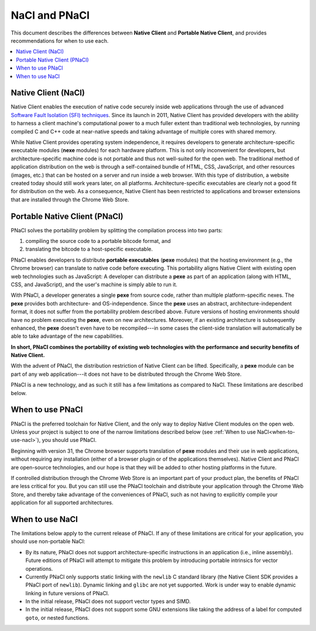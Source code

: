 .. _nacl-and-pnacl:

##############
NaCl and PNaCl
##############

This document describes the differences between **Native Client** and
**Portable Native Client**, and provides recommendations for when to use each.

.. contents::
  :local:
  :backlinks: none
  :depth: 2

Native Client (NaCl)
====================

Native Client enables the execution of native code
securely inside web applications through the use of advanced
`Software Fault Isolation (SFI) techniques <https://developers.google.com/native-client/community/talks#research>`_.
Since its launch in 2011, Native Client has provided
developers with the ability to harness a client machine's computational power
to a much fuller extent than traditional web technologies, by running compiled C
and C++ code at near-native speeds and taking advantage of multiple cores with
shared memory.

While Native Client provides operating system independence, it requires
developers to generate architecture-specific executable modules
(**nexe** modules) for each hardware platform. This is not only inconvenient
for developers, but architecture-specific machine code is not portable and thus
not well-suited for the open web. The traditional method of application
distribution on the web is through a self-contained bundle of HTML, CSS,
JavaScript, and other resources (images, etc.) that can be hosted on a server
and run inside a web browser.  With this type of distribution, a website
created today should still work years later, on all platforms.
Architecture-specific executables are clearly not a good fit for distribution
on the web. As a consequence, Native Client has been restricted to
applications and browser extensions that are installed through the
Chrome Web Store.

Portable Native Client (PNaCl)
==============================

PNaCl solves the portability problem by splitting the compilation process
into two parts:

#. compiling the source code to a portable bitcode format, and
#. translating the bitcode to a host-specific executable.

PNaCl enables developers
to distribute **portable executables** (**pexe** modules) that the hosting
environment (e.g., the Chrome browser) can translate to native code before
executing. This portability aligns Native Client with existing open web
technologies such as JavaScript: A developer can distribute a **pexe**
as part of an application (along with HTML, CSS, and JavaScript),
and the user's machine is simply able to run it.

With PNaCl, a developer generates a single **pexe** from source code,
rather than multiple platform-specific nexes. The **pexe** provides both
architecture- and OS-independence. Since the **pexe** uses an abstract,
architecture-independent format, it does not suffer from the portability
problem described above. Future versions of hosting environments should
have no problem executing the **pexe**, even on new architectures.
Moreover, if an existing architecture is subsequently enhanced, the
**pexe** doesn't even have to be recompiled---in some cases the
client-side translation will automatically be able to take advantage of
the new capabilities.

**In short, PNaCl combines the portability of existing web technologies with
the performance and security benefits of Native Client.**

With the advent of PNaCl, the distribution restriction of Native Client
can be lifted. Specifically, a **pexe** module can be part of any web
application---it does not have to be distributed through the Chrome Web
Store.

PNaCl is a new technology, and as such it still has a few limitations
as compared to NaCl. These limitations are described below.

When to use PNaCl
=================

PNaCl is the preferred toolchain for Native Client, and the only way to deploy
Native Client modules on the open web. Unless your project is subject to one
of the narrow limitations described below
(see :ref:`When to use NaCl<when-to-use-nacl>`), you should use PNaCl.

Beginning with version 31, the Chrome browser supports translation of
**pexe** modules and their use in web applications, without requiring
any installation (either of a browser plugin or of the applications
themselves). Native Client and PNaCl are open-source technologies, and
our hope is that they will be added to other hosting platforms in the
future.

If controlled distribution through the Chrome Web Store is an important part
of your product plan, the benefits of PNaCl are less critical for you. But
you can still use the PNaCl toolchain and distribute your application
through the Chrome Web Store, and thereby take advantage of the
conveniences of PNaCl, such as not having to explicitly compile your application
for all supported architectures.

.. _when-to-use-nacl:

When to use NaCl
================

The limitations below apply to the current release of PNaCl. If any of
these limitations are critical for your application, you should use
non-portable NaCl:

* By its nature, PNaCl does not support architecture-specific instructions in
  an application (i.e., inline assembly). Future editions of PNaCl will
  attempt to mitigate this problem by introducing portable intrinsics for vector
  operations.
* Currently PNaCl only supports static linking with the ``newlib``
  C standard library (the Native Client SDK provides a PNaCl port of
  ``newlib``). Dynamic linking and ``glibc`` are not yet supported.
  Work is under way to enable dynamic linking in future versions of PNaCl.
* In the initial release, PNaCl does not support vector types and SIMD.
* In the initial release, PNaCl does not support some GNU extensions
  like taking the address of a label for computed ``goto``, or nested
  functions.
